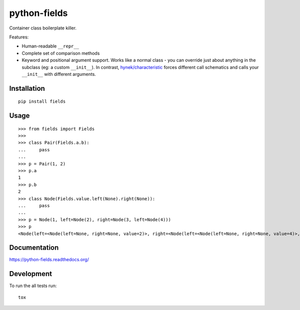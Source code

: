 ===============================
python-fields
===============================

.. image:: http://img.shields.io/travis/ionelmc/python-fields/master.png
    :alt: Travis-CI Build Status
    :target: https://travis-ci.org/ionelmc/python-fields

.. image:: https://ci.appveyor.com/api/projects/status/hrpb3ksl0sf1qyi8/branch/master
    :alt: AppVeyor Build Status
    :target: https://ci.appveyor.com/project/ionelmc/python-fields

.. image:: http://img.shields.io/coveralls/ionelmc/python-fields/master.png
    :alt: Coverage Status
    :target: https://coveralls.io/r/ionelmc/python-fields

.. image:: http://img.shields.io/pypi/v/fields.png
    :alt: PYPI Package
    :target: https://pypi.python.org/pypi/fields

.. image:: http://img.shields.io/pypi/dm/fields.png
    :alt: PYPI Package
    :target: https://pypi.python.org/pypi/fields

Container class boilerplate killer.

Features:

* Human-readable ``__repr__``
* Complete set of comparison methods
* Keyword and positional argument support. Works like a normal class - you can override just about anything in the
  subclass (eg: a custom ``__init__``). In contrast, `hynek/characteristic <https://github.com/hynek/characteristic>`_
  forces different call schematics and calls your ``__init__`` with different arguments.


Installation
============

::

    pip install fields

Usage
=====

::

    >>> from fields import Fields
    >>>
    >>> class Pair(Fields.a.b):
    ...     pass
    ...
    >>> p = Pair(1, 2)
    >>> p.a
    1
    >>> p.b
    2
    >>> class Node(Fields.value.left(None).right(None)):
    ...     pass
    ...
    >>> p = Node(1, left=Node(2), right=Node(3, left=Node(4)))
    >>> p
    <Node(left=<Node(left=None, right=None, value=2)>, right=<Node(left=<Node(left=None, right=None, value=4)>, right=None, value=3)>, value=1)>

Documentation
=============

https://python-fields.readthedocs.org/

Development
===========

To run the all tests run::

    tox
